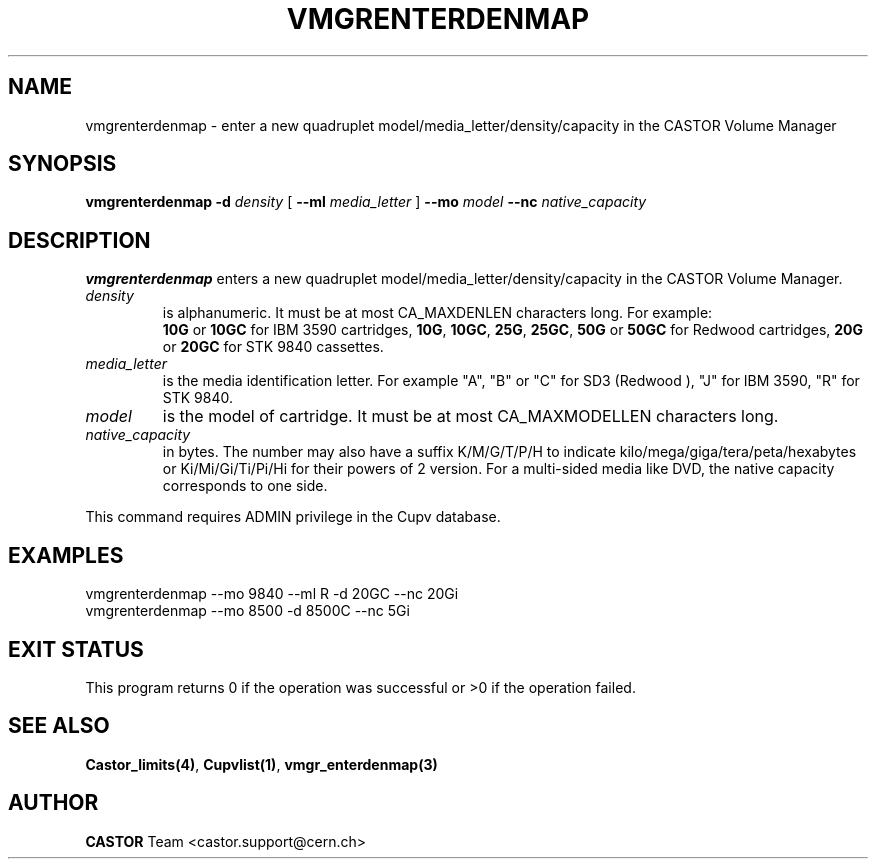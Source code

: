 .\" Copyright (C) 2000-2003 by CERN/IT/PDP/DM
.\" All rights reserved
.\"
.TH VMGRENTERDENMAP "1castor" "$Date: 2003/10/29 07:48:58 $" CASTOR "vmgr Administrator Commands"
.SH NAME
vmgrenterdenmap \- enter a new quadruplet model/media_letter/density/capacity
in the CASTOR Volume Manager
.SH SYNOPSIS
.B vmgrenterdenmap
.BI -d " density"
[
.BI --ml " media_letter"
]
.BI --mo " model"
.BI --nc " native_capacity"
.SH DESCRIPTION
.B vmgrenterdenmap
enters a new quadruplet model/media_letter/density/capacity in the CASTOR Volume
Manager.
.TP
.I density
is alphanumeric. It must be at most CA_MAXDENLEN characters long.
For example:
.br
.B 10G
or
.B 10GC
for IBM 3590 cartridges,
.BR 10G ,
.BR 10GC ,
.BR 25G ,
.BR 25GC ,
.B 50G
or
.B 50GC
for Redwood cartridges,
.B 20G
or
.B 20GC
for STK 9840 cassettes.
.TP
.I media_letter
is the media identification letter. For example "A", "B" or "C" for SD3 (Redwood
),
"J" for IBM 3590, "R" for STK 9840.
.TP
.I model
is the model of cartridge.
It must be at most CA_MAXMODELLEN characters long.
.TP
.I native_capacity
in bytes. The number may also have a suffix K/M/G/T/P/H to indicate kilo/mega/giga/tera/peta/hexabytes or Ki/Mi/Gi/Ti/Pi/Hi for their powers of 2 version.
For a multi-sided media like DVD, the native capacity corresponds to one side.
.LP
This command requires ADMIN privilege in the Cupv database.
.SH EXAMPLES
.nf
.ft CW
vmgrenterdenmap --mo 9840 --ml R -d 20GC --nc 20Gi
vmgrenterdenmap --mo 8500 -d 8500C --nc 5Gi
.ft
.fi
.SH EXIT STATUS
This program returns 0 if the operation was successful or >0 if the operation
failed.
.SH SEE ALSO
.BR Castor_limits(4) ,
.BR Cupvlist(1) ,
.B vmgr_enterdenmap(3)
.SH AUTHOR
\fBCASTOR\fP Team <castor.support@cern.ch>
